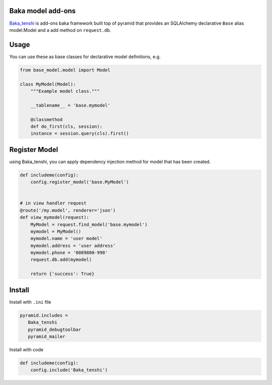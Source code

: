 Baka model add-ons
==================

`Baka_tenshi <https://github.com/suryakencana/Baka_tenshi>`_ is add-ons baka framework built top of pyramid that provides an SQLAlchemy declarative ``Base`` alias model.Model and a add method on ``request.db``.


Usage
=====

You can use these as base classes for declarative model definitions, e.g.

.. code:: python

   from base_model.model import Model

   class MyModel(Model):
       """Example model class."""

       __tablename__ = 'base.mymodel'

       @classmethod
       def do_first(cls, session):
       instance = session.query(cls).first()


Register Model
==============

using Baka_tenshi, you can apply dependency injection method for model that has been created.

.. code:: python

   def includeme(config):
       config.register_model('base.MyModel')


   # in view handler request
   @route('/my.model', renderer='json')
   def view_mymodel(request):
       MyModel = request.find_model('base.mymodel')
       mymodel = MyModel()
       mymodel.name = 'user model'
       mymodel.address = 'user address'
       mymodel.phone = '0089800-998'
       request.db.add(mymodel)

       return {'success': True}


Install
=======

Install with ``.ini`` file

.. code:: bash

   pyramid.includes =
      Baka_tenshi
      pyramid_debugtoolbar
      pyramid_mailer


Install with code

.. code:: python

   def includeme(config):
       config.include('Baka_tenshi')

